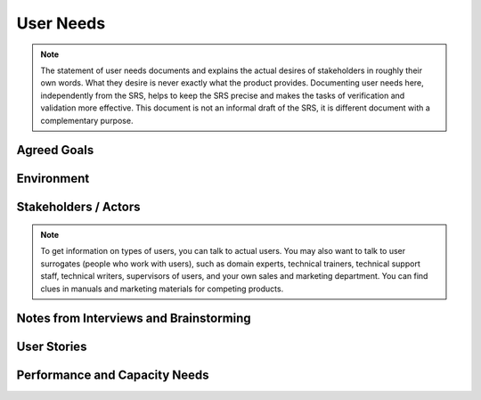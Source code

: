 .. _user-needs:

==========
User Needs
==========

.. note:: The statement of user needs documents and explains the actual desires of stakeholders in
   roughly their own words. What they desire is never exactly what the product provides. Documenting
   user needs here, independently from the SRS, helps to keep the SRS precise and makes the tasks of
   verification and validation more effective. This document is not an informal draft of the SRS, it
   is different document with a complementary purpose.
   
Agreed Goals
============

.. todo:: Has there been a clear statement of the overall goal of this project that the stakeholders
   agree to? If so, paste it here or add a hyperlink. If not, you should summarize your
   understanding of the project goals into a brief statement and try to get the stakeholders to
   agree to it. The text below gives three alternative examples, select one, or write your own.

.. We were given an initial project description that is agreed to by all stakeholders.  After several
.. interviews and brainstorming sessions, we have revised project description that has been agreed to
.. by all stakeholders.  There are still a few different (but overlapping) visions of what this project
.. needs to achieve. When a single joint vision is agreed to, it will be hyper-linked from here.

Environment
===========

.. todo:: Briefly describe various aspects of the environment where the software will be used.
   Describe the environment as it is or will be, not what you would wish it to become. The text
   below gives a few examples.

.. question:: What is the system's business environment?

.. Each real estate agent works with a set of potential buyers and sellers. Real estate agents do not
.. share customer data with other agents, because they do not want to share commissions. Information on
.. specific available homes changes daily, and this tool must help them keep up.
.. 
.. Game players may visit several free web sites to find information about teams or "clans". There is
.. usually more information available than they would choose to read, the challenge is in having the
.. most fun with the least effort. This website must be familiar to players who have used other sites,
.. but it must also be better.

.. question:: What is the system's physical environment?

.. This system is a web server that will run on a machine in a co-located data center with 24x7
.. monitoring, UPS, air-conditioning, etc. Users of this system are typically at their offices.
.. 
.. This application runs on hand-held devices that will often be used while the user is walking from
.. one section of the warehouse to another. Lighting is good in that environment, but there are many
.. noises and distractions.

.. question:: What is the system's technology environment (hardware and software)?

.. 60% of game players have machines with P-II or equivalent processors, while 30% have P-I machines,
.. and 10% have less powerful machines. While many users have 17-inch monitors, 15-inch monitors or
.. laptops with 1024x768 resolution are also common.
.. 
.. 65% of game players are using Windows 98 or Me. 30% are using NT, 2000, or XP. The remaining 5% use
.. Mac OS X, Mac OS 9, or Linux.

Stakeholders / Actors
=====================

.. todo:: List and describe the stakeholders for this product. These can be named individuals or
   roles that people play. For each stakeholder, list/rank their key needs. Consider the expected
   technical expertise of the stakeholders and how often they are likely to use the system, as well
   as key strengths, weaknesses, preferences, or other characteristics. Use a greater-than sign to
   indicate inheritance among types of actors.

.. note:: To get information on types of users, you can talk to actual users. You may also want to
   talk to user surrogates (people who work with users), such as domain experts, technical trainers,
   technical support staff, technical writers, supervisors of users, and your own sales and
   marketing department. You can find clues in manuals and marketing materials for competing
   products.

.. All
.. ---
.. 
.. All stakeholders share the following key needs:
.. 
.. 1. Security against abuses by other site visitors
.. 2. Convenient access to the site any time over the Internet
.. 
.. Player
.. ------
.. 
.. Players want to have fun. That means a sense of discovery, challenge, satisfaction, and community.
.. Some players who become involved in clans will spend a few hours a week, while others will spend
.. over 20 hours a week. So, they need new content posted often to keep them interested. Players
.. involved in clans are often power users and have high expectations for the functionality and quality
.. of the site, but they may not have much knowledge of computer science.
.. 
.. Key needs:
.. 
.. 1. Easily find information about clans
.. 2. Keep in touch with members of his/her own clan
.. 3. Understand the date and time of tournament play
.. 4. Easily report cheaters
.. 
.. Player > Advanced player
.. ------------------------
.. 
.. Advanced players seek more challenges to continue the sense of discovery. They tend to play over 20
.. hours a week. They have seen more of the game details, now the need to see the "big picture".
.. 
.. Key needs:
.. 
.. 1. View metrics that compare multiple clans
.. 2. Understand relationships between clans
.. 3. Understand overall schedule of tournaments
.. 
.. STAKEHOLDER1
.. ------------
.. 
.. PARAGRAPH
.. 
.. STAKEHOLDER2
.. ------------
.. 
.. PARAGRAPH
.. 
.. STAKEHOLDER3
.. ------------
.. 
.. PARAGRAPH

Notes from Interviews and Brainstorming
=======================================

.. todo:: Keep a log of your requirements gathering. Paste in notes from any face-to-face or
   telephone conversations with stakeholders or from brainstorming sessions with members of the
   development team. If the communication took place via email, link to it in the archive or paste
   it here.

.. DATE, INTERVIEWEE
.. -----------------
.. 
.. interview with INTERVIEWEE
.. 
.. DATE, INTERVIEWEE
.. -----------------
.. 
.. NOTES FROM INTERVIEW...(pasted here)
.. 
.. DATE, INTERVIEWEE
.. -----------------
.. 
.. NOTES FROM INTERVIEW...(pasted here)
.. 
.. DATE, PARTICIPANTS
.. ------------------
.. 
.. NOTES FROM BRAINSTORMING SESSION...(pasted here)
.. 
.. DATE, PARTICIPANTS
.. ------------------
.. 
.. email from INTERVIEWEE

User Stories
============

.. todo:: Write brief user stories to explain how various actors would interact with the system
   (directly and indirectly) to accomplish a real-world goal. User stories are not use cases: user
   stories are brief (3-5 sentences) paragraphs that describe one specific scenario in concrete
   terms. In this description of user needs, do not make assumptions about details of the system,
   instead focus on the users. Note the source of each user story.

.. Invited-To-Join
.. ---------------
.. 
.. John has gotten pretty good at SuperShooter by playing on public servers about 8 hours a week for
.. the last 3 weeks. John has chatted with Bob about strategies and they have enjoyed some duels. Bob
.. is a member of the RedDawn clan. That clan plays a tournament on a private server Friday nights. Bob
.. invites John to visit the RedDawn website and join. (Source: INTERVIEWEE)
.. 
.. Finding-The-Tournament
.. ----------------------
.. 
.. Bob is visiting his friend. He tries to use his friend's computer to log onto the RedDawn
.. SuperShooter tournament. But, he does not remember the exact name of the server. So, he visits the
.. RedDawn clan website to find that information. (Source: PERSONNAME)
.. 
.. STORYNAME1
.. ----------
.. 
.. PARAGRAPH
.. 
.. STORYNAME2
.. ----------
.. 
.. PARAGRAPH
.. 
.. STORYNAME3
.. ----------
.. 
.. PARAGRAPH

Performance and Capacity Needs
==============================

.. todo:: Briefly list the stakeholders' desired values for various aspects of the system capacity.
   If you have a good idea about averages or rates of increase, note that as well.

.. By the end of the first year of service, we should to reach the following system capacity:
.. 
.. * 50,000 user records in the clan website account database (rate: 50-500 new registrations each day)
.. * 1000 users browsing the web site any given time
.. * 1000 gaming clans
.. * 1000 members of a single clan (average: 8)
.. * 4 MB max disk space for each clan (average: 0.5 MB)
.. * 100 game vendors posting advertisements on the site
.. * 1000 actual advertisements in the database